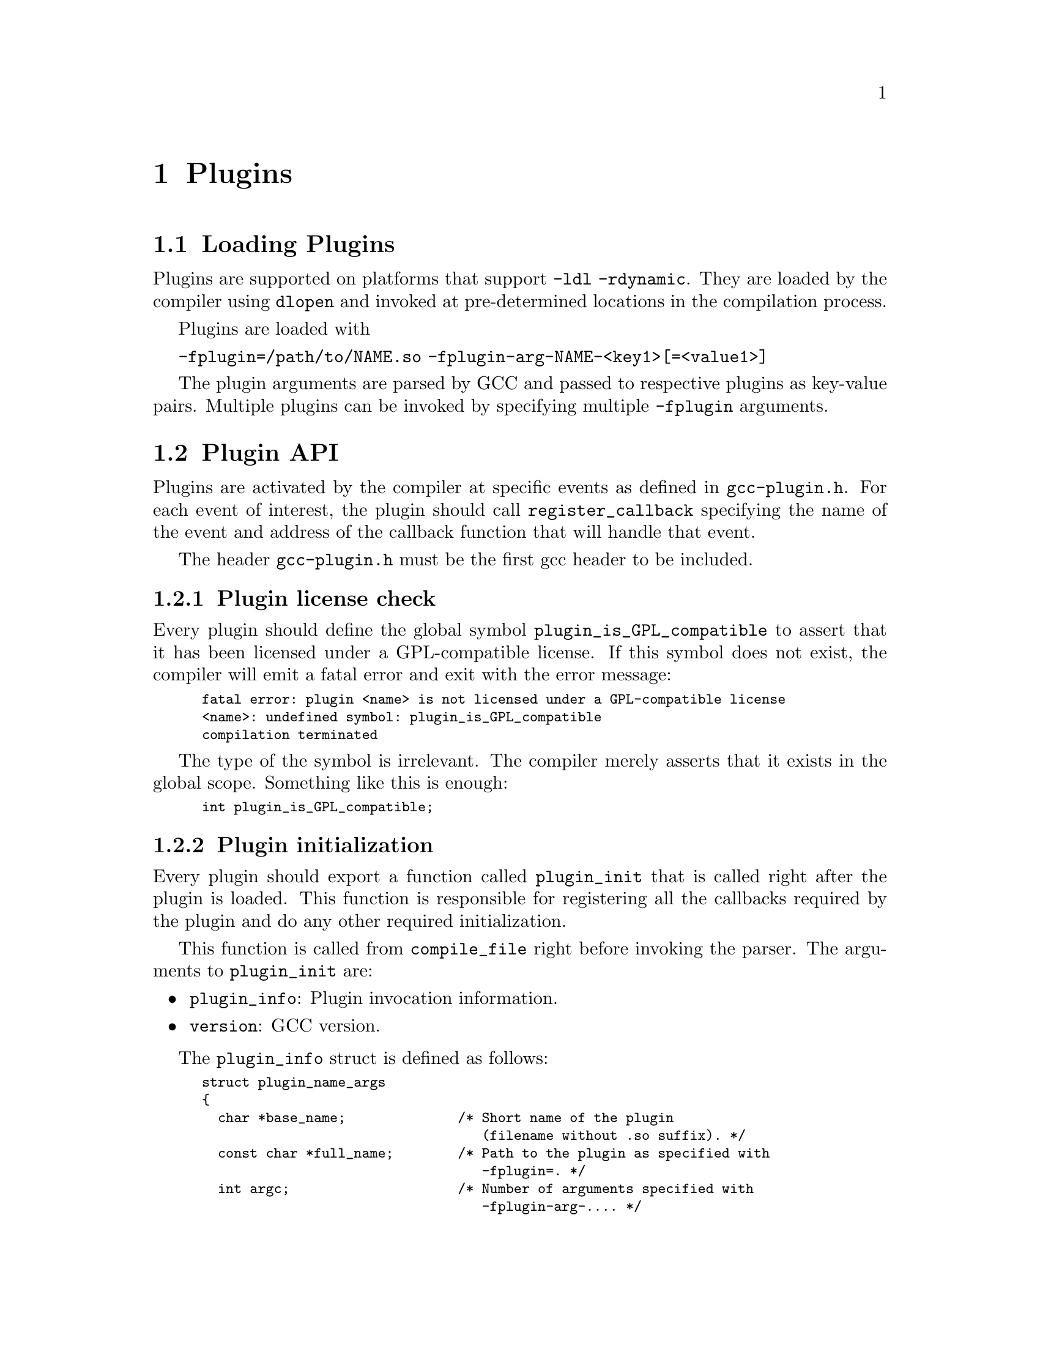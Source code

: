 @c Copyright (c) 2009 Free Software Foundation, Inc.
@c Free Software Foundation, Inc.
@c This is part of the GCC manual.
@c For copying conditions, see the file gcc.texi.

@node Plugins
@chapter Plugins
@cindex Plugins

@section Loading Plugins

Plugins are supported on platforms that support @option{-ldl
-rdynamic}.  They are loaded by the compiler using @code{dlopen}
and invoked at pre-determined locations in the compilation
process.

Plugins are loaded with 

@option{-fplugin=/path/to/NAME.so} @option{-fplugin-arg-NAME-<key1>[=<value1>]}

The plugin arguments are parsed by GCC and passed to respective
plugins as key-value pairs. Multiple plugins can be invoked by
specifying multiple @option{-fplugin} arguments.


@section Plugin API

Plugins are activated by the compiler at specific events as defined in
@file{gcc-plugin.h}.  For each event of interest, the plugin should
call @code{register_callback} specifying the name of the event and
address of the callback function that will handle that event.

The header @file{gcc-plugin.h} must be the first gcc header to be included.

@subsection Plugin license check

Every plugin should define the global symbol @code{plugin_is_GPL_compatible}
to assert that it has been licensed under a GPL-compatible license.
If this symbol does not exist, the compiler will emit a fatal error
and exit with the error message:

@smallexample
fatal error: plugin <name> is not licensed under a GPL-compatible license
<name>: undefined symbol: plugin_is_GPL_compatible
compilation terminated
@end smallexample

The type of the symbol is irrelevant.  The compiler merely asserts that
it exists in the global scope.  Something like this is enough:

@smallexample
int plugin_is_GPL_compatible;
@end smallexample

@subsection Plugin initialization

Every plugin should export a function called @code{plugin_init} that
is called right after the plugin is loaded. This function is
responsible for registering all the callbacks required by the plugin
and do any other required initialization.

This function is called from @code{compile_file} right before invoking
the parser.  The arguments to @code{plugin_init} are:

@itemize @bullet
@item @code{plugin_info}: Plugin invocation information.
@item @code{version}: GCC version.
@end itemize

The @code{plugin_info} struct is defined as follows:

@smallexample
struct plugin_name_args
@{
  char *base_name;              /* Short name of the plugin
                                   (filename without .so suffix). */
  const char *full_name;        /* Path to the plugin as specified with
                                   -fplugin=. */
  int argc;                     /* Number of arguments specified with
                                   -fplugin-arg-.... */
  struct plugin_argument *argv; /* Array of ARGC key-value pairs. */
  const char *version;          /* Version string provided by plugin. */
  const char *help;             /* Help string provided by plugin. */
@}
@end smallexample

If initialization fails, @code{plugin_init} must return a non-zero
value.  Otherwise, it should return 0.

The version of the GCC compiler loading the plugin is described by the
following structure:

@smallexample
struct plugin_gcc_version
@{
  const char *basever;
  const char *datestamp;
  const char *devphase;
  const char *revision;
  const char *configuration_arguments;
@};
@end smallexample

The function @code{plugin_default_version_check} takes two pointers to
such structure and compare them field by field. It can be used by the
plugin's @code{plugin_init} function.


@subsection Plugin callbacks

Callback functions have the following prototype:

@smallexample
/* The prototype for a plugin callback function.
     gcc_data  - event-specific data provided by GCC
     user_data - plugin-specific data provided by the plug-in.  */
typedef void (*plugin_callback_func)(void *gcc_data, void *user_data);
@end smallexample

Callbacks can be invoked at the following pre-determined events:


@smallexample
enum plugin_event
@{
  PLUGIN_PASS_MANAGER_SETUP,    /* To hook into pass manager.  */
  PLUGIN_FINISH_TYPE,           /* After finishing parsing a type.  */
  PLUGIN_FINISH_UNIT,           /* Useful for summary processing.  */
  PLUGIN_CXX_CP_PRE_GENERICIZE, /* Allows to see low level AST in C++ FE.  */
  PLUGIN_FINISH,                /* Called before GCC exits.  */
  PLUGIN_INFO,                  /* Information about the plugin. */
  PLUGIN_GGC_START,		/* Called at start of GCC Garbage Collection. */
  PLUGIN_GGC_MARKING,		/* Extend the GGC marking. */
  PLUGIN_GGC_END,		/* Called at end of GGC. */
  PLUGIN_REGISTER_GGC_ROOTS,	/* Register an extra GGC root table. */
  PLUGIN_ATTRIBUTES,            /* Called during attribute registration */
  PLUGIN_EVENT_LAST             /* Dummy event used for indexing callback
                                   array.  */
@};
@end smallexample


To register a callback, the plugin calls @code{register_callback} with
the arguments:

@itemize
@item @code{char *name}: Plugin name.
@item @code{enum plugin_event event}: The event code.
@item @code{plugin_callback_func callback}: The function that handles @code{event}.
@item @code{void *user_data}: Pointer to plugin-specific data.
@end itemize

For the PLUGIN_PASS_MANAGER_SETUP, PLUGIN_INFO, and
PLUGIN_REGISTER_GGC_ROOTS pseudo-events the @code{callback} should be
null, and the @code{user_data} is specific.

@section Interacting with the pass manager

There needs to be a way to add/reorder/remove passes dynamically. This
is useful for both analysis plugins (plugging in after a certain pass
such as CFG or an IPA pass) and optimization plugins.

Basic support for inserting new passes or replacing existing passes is
provided. A plugin registers a new pass with GCC by calling
@code{register_callback} with the @code{PLUGIN_PASS_MANAGER_SETUP}
event and a pointer to a @code{struct plugin_pass} object defined as follows

@smallexample
enum pass_positioning_ops
@{
  PASS_POS_INSERT_AFTER,  // Insert after the reference pass.
  PASS_POS_INSERT_BEFORE, // Insert before the reference pass.
  PASS_POS_REPLACE        // Replace the reference pass.
@};

struct plugin_pass
@{
  struct opt_pass *pass;            /* New pass provided by the plugin.  */
  const char *reference_pass_name;  /* Name of the reference pass for hooking
                                       up the new pass.  */
  int ref_pass_instance_number;     /* Insert the pass at the specified
                                       instance number of the reference pass.  */
                                    /* Do it for every instance if it is 0.  */
  enum pass_positioning_ops pos_op; /* how to insert the new pass.  */
@};


/* Sample plugin code that registers a new pass.  */
int
plugin_init (struct plugin_name_args *plugin_info,
             struct plugin_gcc_version *version)
@{
  struct plugin_pass pass_info;

  ...

  /* Code to fill in the pass_info object with new pass information.  */

  ...

  /* Register the new pass.  */
  register_callback (plugin_info->base_name, PLUGIN_PASS_MANAGER_SETUP, NULL, &pass_info);

  ...
@}
@end smallexample


@section Interacting with the GCC Garbage Collector 

Some plugins may want to be informed when GGC (the GCC Garbage
Collector) is running. They can register callbacks for the
@code{PLUGIN_GGC_START} and @code{PLUGIN_GGC_END} events (for which
the callback is called with a null @code{gcc_data}) to be notified of
the start or end of the GCC garbage collection.

Some plugins may need to have GGC mark additional data. This can be
done by registering a callback (called with a null @code{gcc_data})
for the @code{PLUGIN_GGC_MARKING} event. Such callbacks can call the
@code{ggc_set_mark} routine, preferably thru the @code{ggc_mark} macro
(and conversely, these routines should usually not be used in plugins
outside of the @code{PLUGIN_GGC_MARKING} event).  

Some plugins may need to add extra GGC root tables, e.g. to handle
their own @code{GTY}-ed data. This can be done with the
@code{PLUGIN_REGISTER_GGC_ROOTS} pseudo-event with a null callback and
the extra root table as @code{user_data}.  Running the @code{gengtype
-p @var{source-dir} @var{file-list} @var{plugin*.c} ...} utility
generates this extra root table.

You should understand the details of memory management inside GCC
before using @code{PLUGIN_GGC_MARKING} or
@code{PLUGIN_REGISTER_GGC_ROOTS}.


@section Giving information about a plugin

A plugin should give some information to the user about itself. This
uses the following structure:

@smallexample
struct plugin_info
@{
  const char *version;
  const char *help;
@};
@end smallexample

Such a structure is passed as the @code{user_data} by the plugin's
init routine using @code{register_callback} with the
@code{PLUGIN_INFO} pseudo-event and a null callback.

@section Registering custom attributes

For analysis purposes it is useful to be able to add custom attributes.

The @code{PLUGIN_ATTRIBUTES} callback is called during attribute
registration. Use the @code{register_attribute} function to register
custom attributes.

@smallexample
/* Attribute handler callback */
static tree
handle_user_attribute (tree *node, tree name, tree args,
			int flags, bool *no_add_attrs)
@{
  return NULL_TREE;
@}

/* Attribute definition */
static struct attribute_spec user_attr =
  @{ "user", 1, 1, false,  false, false, handle_user_attribute @};

/* Plugin callback called during attribute registration.
Registered with register_callback (plugin_name, PLUGIN_ATTRIBUTES, register_attributes, NULL)
*/
static void 
register_attributes (void *event_data, void *data)
@{
  warning (0, G_("Callback to register attributes"));
  register_attribute (&user_attr);
@}

@end smallexample


@section Building GCC plugins

If plugins are enabled, GCC installs the headers needed to build a
plugin (somehwere in the installation tree, e.g. under
@file{/usr/local}).  In particular a @file{plugin/include} directory
is installed, containing all the header files needed to build plugins.

On most systems, you can query this @code{plugin} directory by
invoking @command{gcc -print-file-name=plugin} (replace if needed
@command{gcc} with the appropriate program path).

The following GNU Makefile excerpt shows how to build a simple plugin:

@smallexample
GCC=gcc
PLUGIN_SOURCE_FILES= plugin1.c plugin2.c
PLUGIN_OBJECT_FILES= $(patsubst %.c,%.o,$(PLUGIN_SOURCE_FILES))
GCCPLUGINS_DIR:= $(shell $(GCC) -print-file-name=plugin)
CFLAGS+= -I$(GCCPLUGINS_DIR)/include -fPIC -O2

plugin.so: $(PLUGIN_OBJECT_FILES)
   $(GCC) -shared $^ -o $@@
@end smallexample

A single source file plugin may be built with @code{gcc -I`gcc
-print-file-name=plugin`/include -fPIC -shared -O2 plugin.c -o
plugin.so}, using backquote shell syntax to query the @file{plugin}
directory.

Plugins needing to use @command{gengtype} require a GCC build
directory for the same version of GCC that they will be linked
against.
